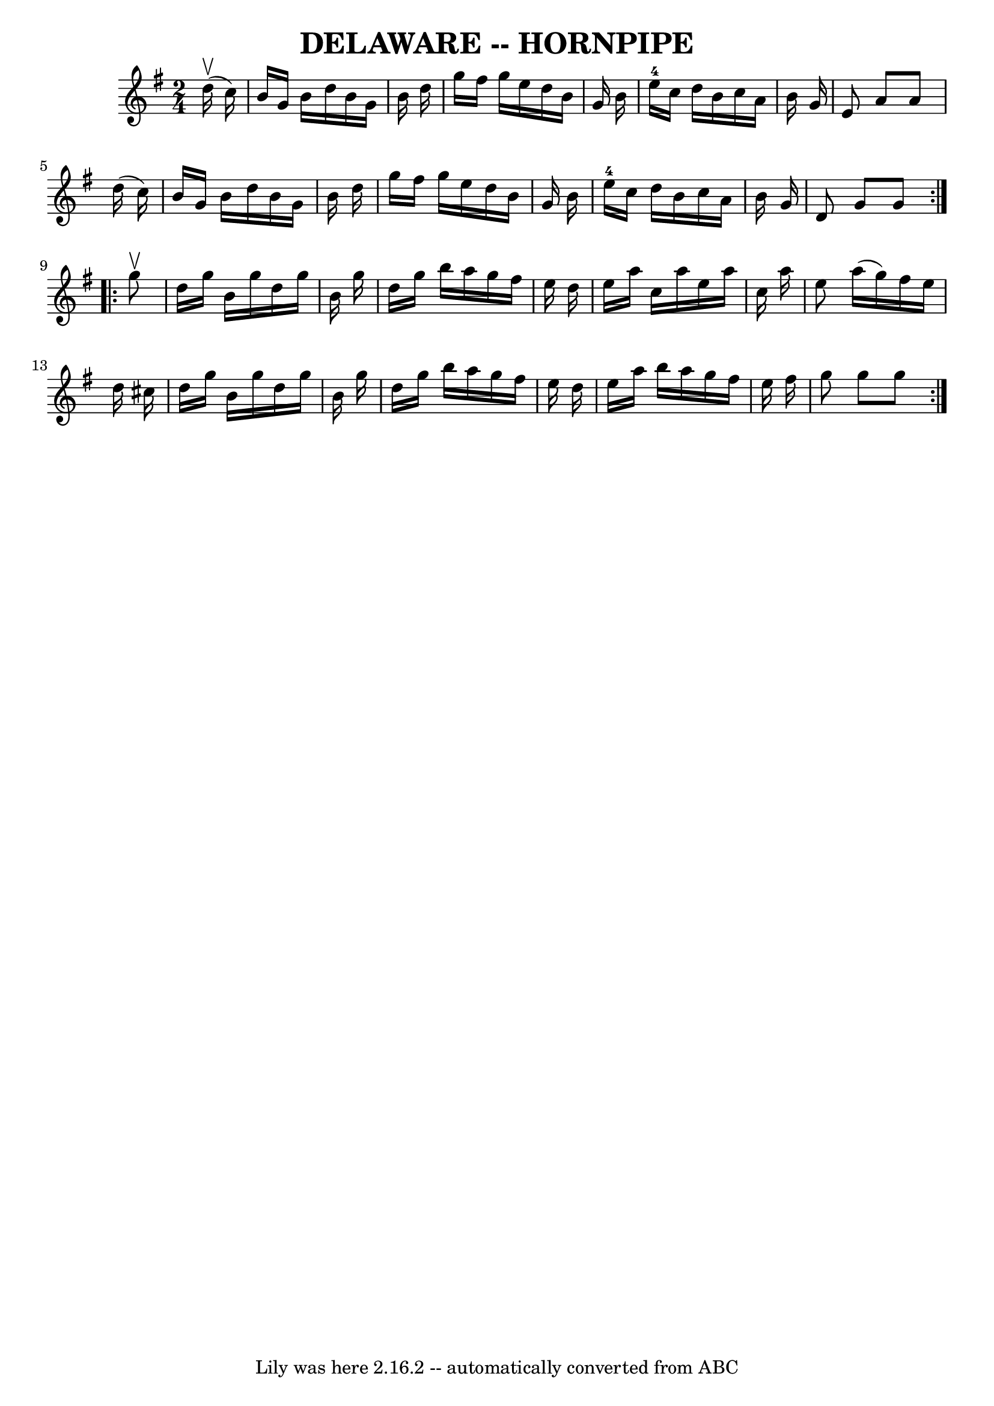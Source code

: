 \version "2.7.40"
\header {
	book = "Ryan's Mammoth Collection of Fiddle Tunes"
	crossRefNumber = "1"
	footnotes = ""
	tagline = "Lily was here 2.16.2 -- automatically converted from ABC"
	title = "DELAWARE -- HORNPIPE"
}
voicedefault =  {
\set Score.defaultBarType = "empty"

\repeat volta 2 {
\time 2/4 \key g \major     d''16 (^\upbow   c''16  -)   \bar "|"   b'16    
g'16    b'16    d''16    b'16    g'16    b'16    d''16    \bar "|"   g''16    
fis''16    g''16    e''16    d''16    b'16    g'16    b'16    \bar "|"     
e''16-4   c''16    d''16    b'16    c''16    a'16    b'16    g'16    
\bar "|"   e'8    a'8    a'8    d''16 (   c''16  -)   \bar "|"     b'16    g'16 
   b'16    d''16    b'16    g'16    b'16    d''16    \bar "|"   g''16    
fis''16    g''16    e''16    d''16    b'16    g'16    b'16    \bar "|"     
e''16-4   c''16    d''16    b'16    c''16    a'16    b'16    g'16    
\bar "|"   d'8    g'8    g'8    }     \repeat volta 2 {   g''8 ^\upbow   
\bar "|"   d''16    g''16    b'16    g''16    d''16    g''16    b'16    g''16   
 \bar "|"   d''16    g''16    b''16    a''16    g''16    fis''16    e''16    
d''16    \bar "|"   e''16    a''16    c''16    a''16    e''16    a''16    c''16 
   a''16    \bar "|"   e''8    a''16 (   g''16  -)   fis''16    e''16    d''16  
  cis''16    \bar "|"     d''16    g''16    b'16    g''16    d''16    g''16    
b'16    g''16    \bar "|"   d''16    g''16    b''16    a''16    g''16    
fis''16    e''16    d''16    \bar "|"   e''16    a''16    b''16    a''16    
g''16    fis''16    e''16    fis''16    \bar "|"   g''8    g''8    g''8    }   
}

\score{
    <<

	\context Staff="default"
	{
	    \voicedefault 
	}

    >>
	\layout {
	}
	\midi {}
}

